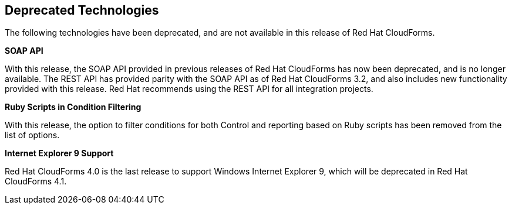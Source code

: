 [[deprecated_technology]]
== Deprecated Technologies

The following technologies have been deprecated, and are not available in
this release of Red Hat CloudForms.

*SOAP API*

With this release, the SOAP API provided in previous releases of
Red Hat CloudForms has now been deprecated, and is no longer
available. The REST API has provided parity with the SOAP API as of
Red Hat CloudForms 3.2, and also includes new functionality
provided with this release. Red Hat recommends using the REST API
for all integration projects.

*Ruby Scripts in Condition Filtering*

With this release, the option to filter conditions for both Control
and reporting based on Ruby scripts has been removed from the list
of options.

*Internet Explorer 9 Support*

Red Hat CloudForms 4.0 is the last release to support Windows Internet
Explorer 9, which will be deprecated in Red Hat CloudForms 4.1.
